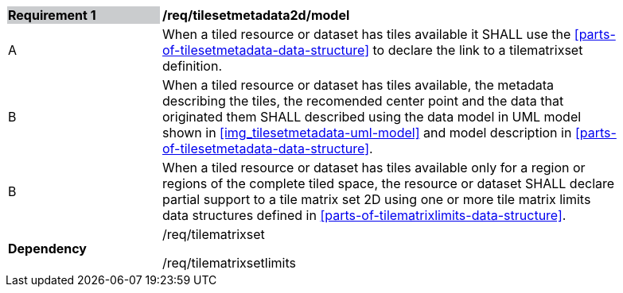[[tilesetmetadata2d_model]]
[width="90%",cols="2,6"]
|===
|*Requirement {counter:req-id}* {set:cellbgcolor:#CACCCE}|*/req/tilesetmetadata2d/model* {set:cellbgcolor:#FFFFFF}
| A |When a tiled resource or dataset has tiles available it SHALL use the <<parts-of-tilesetmetadata-data-structure>> to declare the link to a tilematrixset definition.
| B |When a tiled resource or dataset has tiles available, the metadata describing the tiles, the recomended center point and the data that originated them SHALL described using the data model in UML model shown in <<img_tilesetmetadata-uml-model>> and model description in <<parts-of-tilesetmetadata-data-structure>>.
| B |When a tiled resource or dataset has tiles available only for a region or regions of the complete tiled space, the resource or dataset SHALL declare partial support to a tile matrix set 2D using one or more tile matrix limits data structures defined in <<parts-of-tilematrixlimits-data-structure>>.  {set:cellbgcolor:#FFFFFF}
|*Dependency* {set:cellbgcolor:#FFFFFF} |/req/tilematrixset

/req/tilematrixsetlimits{set:cellbgcolor:#FFFFFF}
|===
